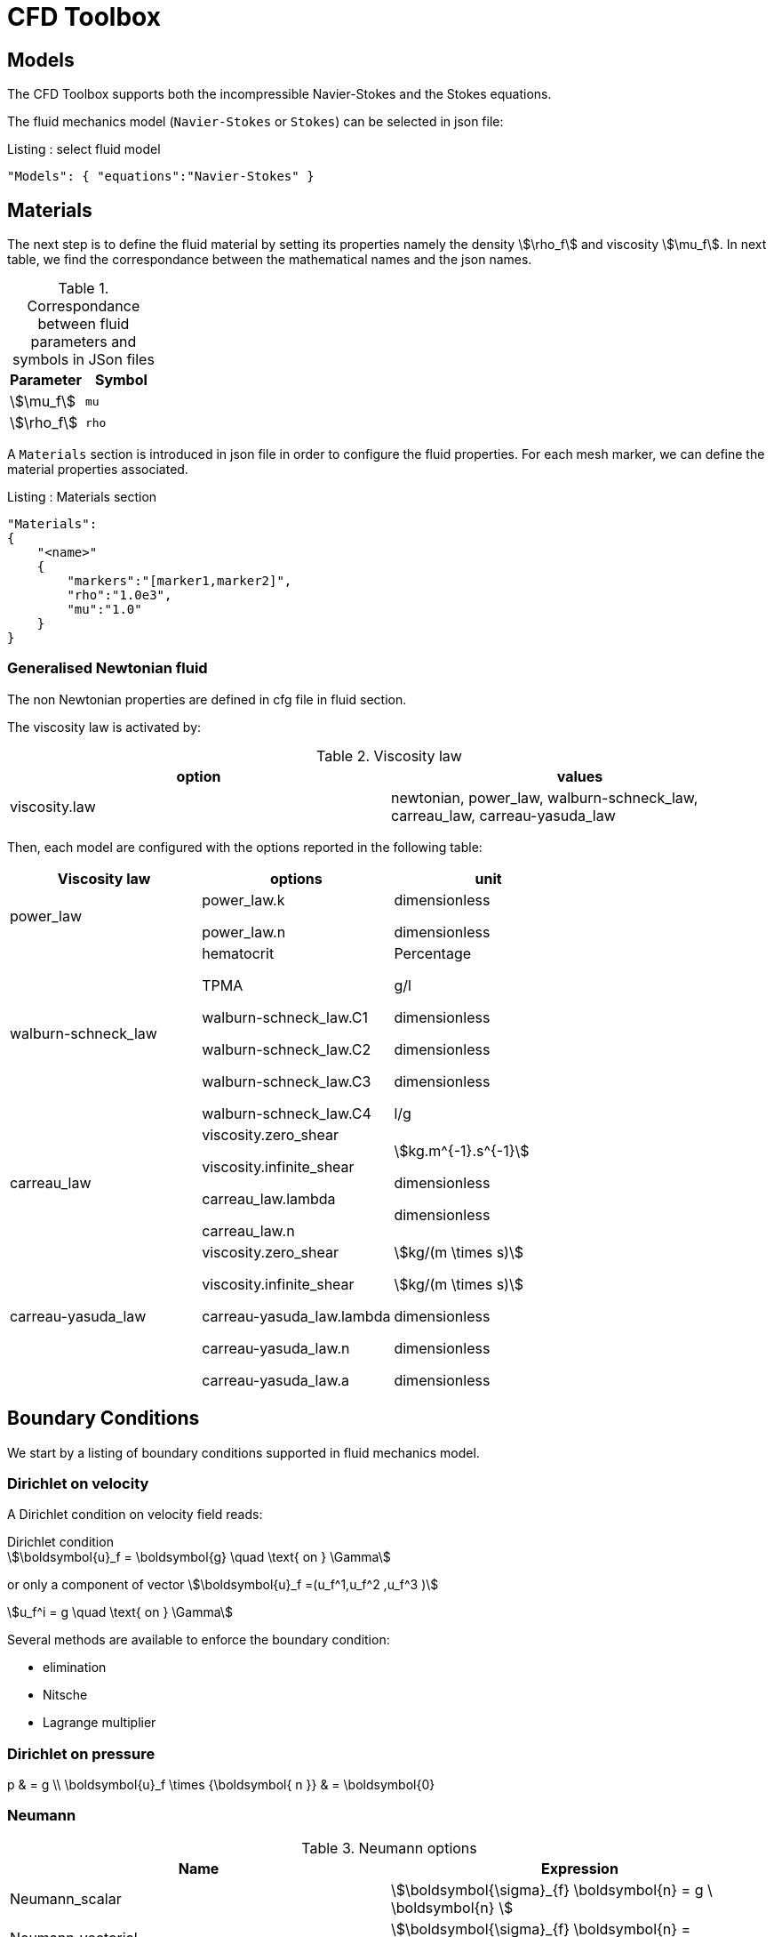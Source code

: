 = CFD Toolbox

== Models

The CFD Toolbox supports both the incompressible Navier-Stokes and the Stokes equations.

The fluid mechanics model (`Navier-Stokes` or `Stokes`) can be selected in json file:

[source,json]
.Listing : select fluid model
-----
"Models": { "equations":"Navier-Stokes" }
-----

== Materials

The next step is to define the fluid material by setting its properties namely the density stem:[\rho_f] and viscosity stem:[\mu_f].
In next table, we find the correspondance between the mathematical names and the json names.

[cols="1,1", options="header"]
.Correspondance between fluid parameters and symbols in JSon files
|===
| Parameter | Symbol

| stem:[\mu_f] | `mu`
| stem:[\rho_f]  | `rho`

|===

A `Materials` section is introduced in json file in order to configure the fluid properties. For each mesh marker, we can define the material properties associated.

[source,json]
.Listing : Materials section
----
"Materials":
{
    "<name>"
    {
        "markers":"[marker1,marker2]",
        "rho":"1.0e3",
        "mu":"1.0"
    }
}
----

=== Generalised Newtonian fluid

The non Newtonian properties are defined in cfg file in fluid section.

The viscosity law is activated by:
[cols="1,1", options="header"]
.Viscosity law
|===
| option | values
| viscosity.law | newtonian, power_law, walburn-schneck_law, carreau_law, carreau-yasuda_law
|===

Then, each model are configured with the options reported in the following table:

[cols="1,1,1", options="header"]
|===
| Viscosity law | options | unit
| power_law |
power_law.k

power_law.n
| dimensionless

dimensionless

| walburn-schneck_law |
hematocrit

TPMA

walburn-schneck_law.C1

walburn-schneck_law.C2

walburn-schneck_law.C3

walburn-schneck_law.C4

| Percentage

g/l

dimensionless

dimensionless

dimensionless

l/g
| carreau_law |
viscosity.zero_shear

viscosity.infinite_shear

carreau_law.lambda

carreau_law.n
|

stem:[kg.m^{-1}.s^{-1}]

dimensionless

dimensionless
| carreau-yasuda_law |
viscosity.zero_shear

viscosity.infinite_shear

carreau-yasuda_law.lambda

carreau-yasuda_law.n

carreau-yasuda_law.a
|
stem:[kg/(m \times s)]

stem:[kg/(m \times s)]

dimensionless

dimensionless

dimensionless

|===





== Boundary Conditions
We start by a listing of boundary conditions supported in fluid mechanics model.



=== Dirichlet on velocity

A Dirichlet condition on velocity field reads:
[stem]
.Dirichlet condition
++++
\boldsymbol{u}_f = \boldsymbol{g} \quad \text{ on } \Gamma
++++

or only a component of vector stem:[\boldsymbol{u}_f =(u_f^1,u_f^2 ,u_f^3 )]

[stem]
++++
u_f^i = g \quad \text{ on } \Gamma
++++

Several methods are available to enforce the boundary condition:

* elimination
* Nitsche
* Lagrange multiplier

=== Dirichlet on pressure


[env.equationalign]
--
p & = g \\
\boldsymbol{u}_f \times {\boldsymbol{ n }} & = \boldsymbol{0}
--

=== Neumann

[cols="1,1", options="header"]
.Neumann options
|===
| Name  | Expression
| Neumann_scalar | stem:[\boldsymbol{\sigma}_{f} \boldsymbol{n}  = g \ \boldsymbol{n} ]
| Neumann_vectorial | stem:[\boldsymbol{\sigma}_{f} \boldsymbol{n}  =   \boldsymbol{g} ]
| Neumann_tensor2 | stem:[\boldsymbol{\sigma}_{f} \boldsymbol{n}  = g \ \boldsymbol{n}]
|===

=== Slip

[env.equation]
--
\boldsymbol{u}_f \cdot \boldsymbol{ n } = 0
--

=== Inlet

The boundary condition at inlets allow to define a velocity profile on a set of marked faces stem:[\Gamma_{\mathrm{inlet}}] in fluid mesh:
[env.equation]
--
\boldsymbol{u}_f = - g \ \boldsymbol{ n } \quad \text{ on } \Gamma_{\mathrm{inlet}}
--

The function stem:[g] is computed from flow velocity profiles:

Constant profile::
[env.equation]
--
\text{Find } g \in C^0(\Gamma) \text{ such that } \\
\begin{eqnarray}
g &=& \beta \quad &\text{ in } \Gamma \setminus \partial\Gamma
\\
g&=&0 \quad &\text{ on } \partial\Gamma
\end{eqnarray}
--
Parabolic profile::
[env.equation]
--
\text{Find } g \in H^2(\Gamma) \text{ such that : } \\
\begin{eqnarray}
\Delta g &=& \beta \quad &\text{ in } \Gamma \\
g&=&0 \quad &\text{ on } \partial\Gamma
\end{eqnarray}
--

where stem:[\beta] is a constant determined by adding a constraint to the inflow:

velocity_max:: stem:[\max( g ) = \alpha ]

flow_rate:: stem:[\int_\Gamma ( g \ \boldsymbol{n} ) \cdot \boldsymbol{n} = \alpha]


[cols="1,1,1,1", options="header"]
.Inlet flow options
|===
| Option | Value | Default value |Description
| shape | `constant`,`parabolic` |  | select a shape profile for inflow
|constraint | `velocity_max`,`flow_rate` | | give a constraint wich controle velocity
| expr | string | | symbolic expression of constraint value
|===


=== Outlet flow

[cols="1,1,1,1", options="header"]
.Outlet flow options
|===
| Option | Value | Default value |Description
| model | free,windkessel | free | select an outlet modeling
|===







==== Free outflow

[env.equation]
--
\boldsymbol{\sigma}_{f} \boldsymbol{ n } = \boldsymbol{0}
--

==== Windkessel model
We use a 3-element Windkessel model for modeling an outflow boundary condition.
We define stem:[P_l] a pressure and stem:[Q_l] the flow rate.
The outflow model is discribed by the following system of differential equations:
[env.equation]
--
\left\{
\begin{aligned}
  C_{d,l} \frac{\partial \pi_l}{\partial t} + \frac{\pi_l}{R_{d,l}} = Q_l \\
  P_l = R_{p,l} Q_l + \pi_l
\end{aligned}
\right.
--
Coefficients stem:[R_{p,l}] and stem:[R_{d,l}] represent respectively the proximal and distal resistance.
The constant stem:[C_{d,l}] is the capacitance of blood vessel.
The unknowns stem:[P_l] and stem:[\pi_l] are called proximal pressure and distal pressure.
Then we define the coupling between this outflow model and the fluid model by these two relationships:

[env.equation]
--
\begin{align}
  Q_l &= \int_{\Gamma_l} \boldsymbol{u}_f \cdot \boldsymbol{ n }_f  \\
  \boldsymbol{\sigma}_f \boldsymbol{ n }_f &= -P_l \boldsymbol{ n }_f
\end{align}
--



[cols="1,1,1", options="header"]
.Windkessel options
|===
| Option | Value | Description
| windkessel_coupling | explicit, implicit |  coupling type with the Navier-Stokes equation
| windkessel_Rd | real | distal resistance
| windkessel_Rp | real | proximal resistance
| windkessel_Cd | real | capacitance
|===


=== Implementation of boundary conditions in json

Boundary conditions are set in the json files in the category `BoundaryConditions`.

Then `<field>` and `<bc_type>` are chosen from type of boundary condition.

The parameter `<marker>` corresponds to mesh marker where the boundary condition is applied.

Finally, we define some specific options inside a marker.

[source,json]
.Listing : boundary conditions in json
----
"BoundaryConditions":
{
    "<field>":
    {
        "<bc_type>":
        {
            "<marker>":
            {
                "<option1>":"<value1>",
                "<option2>":"<value2>",
                // ...
            }
        }
    }
}
----







=== Options summary


[cols="1,1,1,1", options="header"]
.Boundary conditions
|===
| Field | Name | Option | Entity

| velocity
| Dirichlet
| expr

 type

 number

 alemesh_bc

| faces, edges, points
| velocity_x

velocity_y

velocity_z


| Dirichlet
| expr

 type

  number

  alemesh_bc

 | faces, edges, points

| velocity

| Neumann_scalar
| expr

number

alemesh_bc
| faces
| velocity

| Neumann_vectorial
| expr

number

alemesh_bc
| faces
| velocity

| Neumann_tensor2
| expr

number

alemesh_bc
| faces

| velocity
| slip
| alemesh_bc
| faces

| pressure
| Dirichlet
| expr

number

alemesh_bc

|faces

| fluid
| outlet
| number

alemesh_bc

model

windkessel_coupling

windkessel_Rd

windkessel_Rp

windkessel_Cd

| faces

| fluid

| inlet

| expr

shape

constraint

number

alemesh_bc

| faces

|===

== Body forces

Body forces are also defined in `BoundaryConditions` category in json file.
[source,json]
----

"VolumicForces":
{
    "<marker>":
    {
        "expr":"{0,0,-gravityCst*7850}:gravityCst"
    }
}
----
The marker corresponds to mesh elements marked with this tag.
If the marker is an empty string, it corresponds to all elements of the mesh.


== Post Processing

[source,json]
----
"PostProcess":
{
    "Exports":
    {
        "fields":["field1","field2",...]
    },
    "Measures":
    {
        "<measure type>":
        {
            "label":
            {
                "<range type>":"value",
                "fields":["field1","field3"]
            }
        }
    }
}
----

==== Exports for vizualisation
The fields allowed to be exported in the `fields` section are:

- velocity
- pressure
- displacement
- vorticity
- stress or normal-stress
- wall-shear-stress
- density
- viscosity
- pid
- alemesh

==== Measures

- Points
- Force
- FlowRate
- Pressure
- VelocityDivergence


===== Points
In order to evaluate velocity or pressure at specific points and save the results in .csv file, the user must define:

- "<tag>" representing this data in the .csv file
- the coordinate of point
- the fields evaluated ("pressure" or "velocity")

[source,json]
----
"Points":
{
  "<tag>":
  {
    "coord":"{0.6,0.2,0}",
    "fields":"pressure"
  },
 "<tag>":
  {
    "coord":"{0.15,0.2,0}",
    "fields":"velocity"
  }
}
----


===== Flow rate
The flow rate can be evaluated and save on .csv file.
The user must define:

- "<tag>" representing this data in the .csv file
- "<face_marker>" representing the name of marked face
- the fluid direction ("interior_normal" or "exterior_normal") of the flow rate.

[source,json]
----
"FlowRate":
{
    "<tag>":
    {
        "markers":"<face_marker>",
        "direction":"interior_normal"
    },
    "<tag>":
    {
        "markers":"<face_marker>",
        "direction":"exterior_normal"
    }
}
----


===== Forces
compute lift and drag

[source,json]
----
"Forces":["fsi-wall","fluid-cylinder"]
----



==== Export user functions
A function defined by a symbolic expression can be represented as a finite element field thanks to nodal projection.
This function can be exported.

[source,json]
----
"Functions":
{
    "toto":{ "expr":"x*y:x:y"},
    "toto2":{ "expr":"0.5*ubar*x*y:x:y:ubar"},
    "totoV":{ "expr":"{2*x,y}:x:y"}
},
"PostProcess":
{
   "Exports":
   {
       "fields":["velocity","pressure","pid","totoV","toto","toto2"]
   }
}
----

== Stabilization methods

=== GLS family

Galerkin leat-Square (GLS) stabilization methods can be activated from the cfg file by adding `stabilization-gls=1` in the `fluid` prefix.
Others options available are enumerated in the next table and must be given with the prefix `fluid.stabilization-gls`.

[cols="1,1,1,1", options="header"]
.GLS stabilzation options in CFG 
|===
| Option | Value | Default value |Description
| type | `gls`,`supg`,`gls-no-pspg`, `supg-pspg`, `pspg` | `gls` | type of stabilization
| parameter.method | `eigenvalue`,`doubly-asymptotic-approximation` | `eigenvalue` | method used to compute the stabilization parameter 
| parameter.hsize.method | `hmin`,`h`,`meas` | `hmin` | method used for evalute an element mesh size
| parameter.eigenvalue.penal-lambdaK | real | 0. | add a mass matrix scaled by this factor in the eigen value problem for the stabilization parameter
| convection-diffusion.location.expressions | string | | if given, the stabilization is apply only on mesh location which verify ```expr>0```
|===

=== CIP family

NOTE: Documentation pending

== Run simulation

The computational fluid dynamics applications available are

* [x] 2D CFD toolbox : `feelpp_toolbox_fluid_2d`

* [x] 3D CFD toolbox : `feelpp_toolbox_fluid_3d`

Here is an example of execution of the 2D CFD toolbox on 4 processors using the configuration script `<myfile.cfg>`
----
mpirun -np 4 feelpp_toolbox_fluid_2d --config-file=<myfile.cfg>
----


